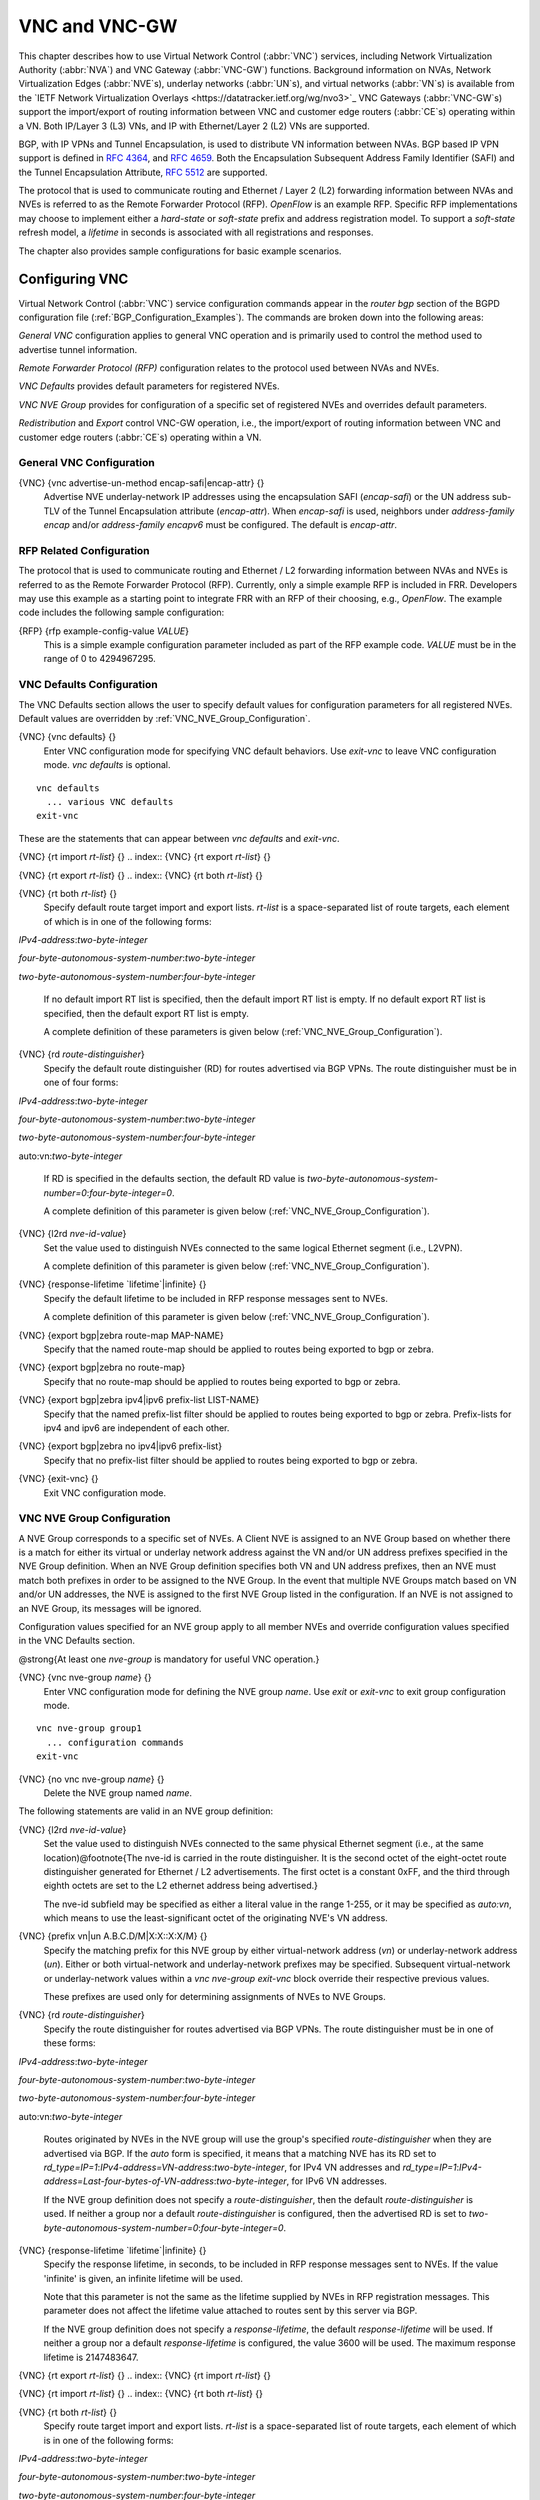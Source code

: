.. _VNC_and_VNC-GW:

**************
VNC and VNC-GW
**************

This chapter describes how to use
Virtual Network Control (:abbr:`VNC`) services,
including Network Virtualization Authority (:abbr:`NVA`) and
VNC Gateway (:abbr:`VNC-GW`) functions.
Background information on NVAs,
Network Virtualization Edges (:abbr:`NVE`s), underlay networks (:abbr:`UN`s),
and virtual networks (:abbr:`VN`s) is available from the
`IETF Network Virtualization Overlays <https://datatracker.ietf.org/wg/nvo3>`_
VNC Gateways (:abbr:`VNC-GW`s) support the import/export of routing
information between VNC and customer edge routers (:abbr:`CE`s)
operating within a VN.  Both IP/Layer 3 (L3) VNs, and IP with
Ethernet/Layer 2 (L2) VNs are supported.

BGP, with IP VPNs and Tunnel Encapsulation, is used to distribute VN
information between NVAs. BGP based IP VPN support is defined in
:rfc:`4364`, and
:rfc:`4659`. Both the Encapsulation Subsequent Address Family Identifier
(SAFI) and the Tunnel Encapsulation Attribute, :rfc:`5512` are supported.

The protocol that is used to communicate routing and Ethernet / Layer 2
(L2) forwarding information between NVAs and NVEs is referred to as the
Remote Forwarder Protocol (RFP). `OpenFlow` is an example
RFP.  Specific RFP implementations may choose to implement either a
`hard-state` or `soft-state` prefix and address registration
model.  To support a `soft-state` refresh model, a `lifetime`
in seconds is associated with all registrations and responses.

The chapter also provides sample configurations for basic example scenarios.

.. _Configuring_VNC:

Configuring VNC
===============

Virtual Network Control (:abbr:`VNC`) service configuration commands
appear in the `router bgp` section of the BGPD configuration file
(:ref:`BGP_Configuration_Examples`). The commands are broken down into
the following areas:

`General VNC` configuration applies to general VNC operation and is
primarily used to control the method used to advertise tunnel
information.

`Remote Forwarder Protocol (RFP)` configuration relates to the
protocol used between NVAs and NVEs.

`VNC Defaults` provides default parameters for registered NVEs.

`VNC NVE Group` provides for configuration of a specific set of
registered NVEs and overrides default parameters.

`Redistribution` and `Export` control VNC-GW operation, i.e.,
the  import/export of routing
information between VNC and customer edge routers (:abbr:`CE`s)
operating within a VN.

.. _General_VNC_Configuration:

General VNC Configuration
-------------------------

.. index:: {VNC} {vnc advertise-un-method encap-safi|encap-attr} {}

{VNC} {vnc advertise-un-method encap-safi|encap-attr} {}
  Advertise NVE underlay-network IP addresses using the encapsulation SAFI
  (`encap-safi`) or the UN address sub-TLV of the Tunnel Encapsulation attribute
  (`encap-attr`). When `encap-safi` is used, neighbors under
  `address-family encap` and/or `address-family encapv6` must be
  configured.  The default is `encap-attr`.

.. _RFP_Related_Configuration:

RFP Related Configuration
-------------------------

The protocol that is used to communicate routing and Ethernet / L2
forwarding information between NVAs and NVEs is referred to as the
Remote Forwarder Protocol (RFP).  Currently, only a simple example RFP
is included in FRR.  Developers may use this example as a starting
point to integrate FRR with an RFP of their choosing, e.g.,
`OpenFlow`.  The example code includes the following sample
configuration:

.. index:: {RFP} {rfp example-config-value `VALUE`}

{RFP} {rfp example-config-value `VALUE`}
  This is a simple example configuration parameter included as part of the
  RFP example code.  `VALUE` must be in the range of 0 to 4294967295.

.. _VNC_Defaults_Configuration:

VNC Defaults Configuration
--------------------------

The VNC Defaults section allows the user to specify default values for
configuration parameters for all registered NVEs.
Default values are overridden by :ref:`VNC_NVE_Group_Configuration`.

.. index:: {VNC} {vnc defaults} {}

{VNC} {vnc defaults} {}
  Enter VNC configuration mode for specifying VNC default behaviors.  Use
  `exit-vnc` to leave VNC configuration mode.  `vnc defaults` is optional.

::

    vnc defaults
      ... various VNC defaults
    exit-vnc


These are the statements that can appear between `vnc defaults`
and `exit-vnc`.

.. index:: {VNC} {rt import `rt-list`} {}

{VNC} {rt import `rt-list`} {}
.. index:: {VNC} {rt export `rt-list`} {}

{VNC} {rt export `rt-list`} {}
.. index:: {VNC} {rt both `rt-list`} {}

{VNC} {rt both `rt-list`} {}
      Specify default route target import and export lists.  `rt-list` is a
      space-separated list of route targets, each element of which is
      in one of the following forms:


`IPv4-address`:`two-byte-integer`

`four-byte-autonomous-system-number`:`two-byte-integer`

`two-byte-autonomous-system-number`:`four-byte-integer`

      If no default import RT list is specified, then the default import RT
      list is empty.
      If no default export RT list is specified, then the default export RT
      list is empty.

      A complete definition of these parameters is
      given below (:ref:`VNC_NVE_Group_Configuration`).

.. index:: {VNC} {rd `route-distinguisher`}

{VNC} {rd `route-distinguisher`}
      Specify the default route distinguisher (RD) for routes advertised via BGP
      VPNs.  The route distinguisher must be in one of four forms:


`IPv4-address`:`two-byte-integer`

`four-byte-autonomous-system-number`:`two-byte-integer`

`two-byte-autonomous-system-number`:`four-byte-integer`

auto:vn:`two-byte-integer`

      If RD is specified in the defaults section, the default RD
      value is `two-byte-autonomous-system-number=0`:`four-byte-integer=0`.

      A complete definition of this parameter is
      given below (:ref:`VNC_NVE_Group_Configuration`).

.. index:: {VNC} {l2rd `nve-id-value`}

{VNC} {l2rd `nve-id-value`}
      Set the value used to distinguish NVEs connected to the same logical
      Ethernet segment (i.e., L2VPN).

      A complete definition of this parameter is
      given below (:ref:`VNC_NVE_Group_Configuration`).

.. index:: {VNC} {response-lifetime `lifetime`|infinite} {}

{VNC} {response-lifetime `lifetime`|infinite} {}
      Specify the default lifetime to be included in RFP
      response messages sent to NVEs.

      A complete definition of this parameter is
      given below (:ref:`VNC_NVE_Group_Configuration`).

.. index:: {VNC} {export bgp|zebra route-map MAP-NAME}

{VNC} {export bgp|zebra route-map MAP-NAME}
      Specify that the named route-map should be applied to routes
      being exported to bgp or zebra.

.. index:: {VNC} {export bgp|zebra no route-map}

{VNC} {export bgp|zebra no route-map}
      Specify that no route-map should be applied to routes
      being exported to bgp or zebra.

.. index:: {VNC} {export bgp|zebra ipv4|ipv6 prefix-list LIST-NAME}

{VNC} {export bgp|zebra ipv4|ipv6 prefix-list LIST-NAME}
      Specify that the named prefix-list filter should be applied to
      routes being exported to bgp or zebra.
      Prefix-lists for ipv4 and ipv6 are independent of each other.

.. index:: {VNC} {export bgp|zebra no ipv4|ipv6 prefix-list}

{VNC} {export bgp|zebra no ipv4|ipv6 prefix-list}
      Specify that no prefix-list filter should be applied to
      routes being exported to bgp or zebra.

.. index:: {VNC} {exit-vnc} {}

{VNC} {exit-vnc} {}
      Exit VNC configuration mode.

.. _VNC_NVE_Group_Configuration:

VNC NVE Group Configuration
---------------------------

A NVE Group corresponds to a specific set of NVEs.  A Client NVE is
assigned to an NVE Group based on whether there is a match for either
its virtual or underlay network address against the VN and/or UN address
prefixes specified in the NVE Group definition.  When an NVE Group
definition specifies both VN and UN address prefixes, then an NVE must
match both prefixes in order to be assigned to the NVE Group.  In the
event that multiple NVE Groups match based on VN and/or UN addresses,
the NVE is assigned to the first NVE Group listed in the configuration.
If an NVE is not assigned to an NVE Group, its messages will be ignored.

Configuration values specified for an NVE group apply to all
member NVEs and override configuration values specified in the VNC
Defaults section.

@strong{At least one `nve-group` is mandatory for useful VNC
operation.}

.. index:: {VNC} {vnc nve-group `name`} {}

{VNC} {vnc nve-group `name`} {}
  Enter VNC configuration mode for defining the NVE group `name`.
  Use `exit` or `exit-vnc` to exit group configuration mode.

::

    vnc nve-group group1
      ... configuration commands
    exit-vnc


.. index:: {VNC} {no vnc nve-group `name`} {}

{VNC} {no vnc nve-group `name`} {}
  Delete the NVE group named `name`.

The following statements are valid in an NVE group definition:

.. index:: {VNC} {l2rd `nve-id-value`}

{VNC} {l2rd `nve-id-value`}
  Set the value used to distinguish NVEs connected to the same physical
  Ethernet segment (i.e., at the same location)@footnote{The nve-id is
  carried in the route
  distinguisher.  It is the second octet of the eight-octet route
  distinguisher generated for Ethernet / L2 advertisements.
  The first octet is a constant 0xFF, and the third through eighth
  octets are set to the L2 ethernet address being advertised.}

  The nve-id subfield may be specified as either a literal value
  in the range 1-255, or it may be specified as `auto:vn`, which
  means to use the least-significant octet of the originating
  NVE's VN address.

.. index:: {VNC} {prefix vn|un A.B.C.D/M|X:X::X:X/M} {}

{VNC} {prefix vn|un A.B.C.D/M|X:X::X:X/M} {}
  .. _prefix:

  Specify the matching prefix for this NVE group by either virtual-network address
  (`vn`) or underlay-network address (`un`). Either or both virtual-network
  and underlay-network prefixes may be specified.  Subsequent virtual-network or
  underlay-network values within a `vnc nve-group` `exit-vnc`
  block override their respective previous values.

  These prefixes are used only for determining assignments of NVEs
  to NVE Groups.

.. index:: {VNC} {rd `route-distinguisher`}

{VNC} {rd `route-distinguisher`}
  Specify the route distinguisher for routes advertised via BGP
  VPNs.  The route distinguisher must be in one of these forms:


`IPv4-address`:`two-byte-integer`

`four-byte-autonomous-system-number`:`two-byte-integer`

`two-byte-autonomous-system-number`:`four-byte-integer`

auto:vn:`two-byte-integer`

  Routes originated by NVEs in the NVE group will use
  the group's specified `route-distinguisher` when they are
  advertised via BGP.
  If the `auto` form is specified, it means that a matching NVE has
  its RD set to
  `rd_type=IP=1`:`IPv4-address=VN-address`:`two-byte-integer`,
  for IPv4 VN addresses and
  `rd_type=IP=1`:`IPv4-address=Last-four-bytes-of-VN-address`:`two-byte-integer`,
  for IPv6 VN addresses.

  If the NVE group definition does not specify a `route-distinguisher`,
  then the default `route-distinguisher` is used.
  If neither a group nor a default `route-distinguisher` is
  configured, then the advertised RD is set to
  `two-byte-autonomous-system-number=0`:`four-byte-integer=0`.

.. index:: {VNC} {response-lifetime `lifetime`|infinite} {}

{VNC} {response-lifetime `lifetime`|infinite} {}
  Specify the response lifetime, in seconds, to be included in RFP
  response messages sent to NVEs.  If the value
  'infinite' is given, an infinite lifetime will be used.

  Note that this parameter is not the same as the lifetime supplied by
  NVEs in RFP registration messages. This parameter does not affect
  the lifetime value attached to routes sent by this server via BGP.

  If the NVE group definition does not specify a `response-lifetime`,
  the default `response-lifetime` will be used.
  If neither a group nor a default `response-lifetime` is configured,
  the value 3600 will be used.  The maximum response lifetime is 2147483647.

.. index:: {VNC} {rt export `rt-list`} {}

{VNC} {rt export `rt-list`} {}
.. index:: {VNC} {rt import `rt-list`} {}

{VNC} {rt import `rt-list`} {}
.. index:: {VNC} {rt both `rt-list`} {}

{VNC} {rt both `rt-list`} {}
      Specify route target import and export lists.  `rt-list` is a
      space-separated list of route targets, each element of which is
      in one of the following forms:


`IPv4-address`:`two-byte-integer`

`four-byte-autonomous-system-number`:`two-byte-integer`

`two-byte-autonomous-system-number`:`four-byte-integer`

      The first form, `rt export`, specifies an `export rt-list`.
      The `export rt-list` will be attached to routes originated by
      NVEs in the NVE group when they are advertised via BGP.
      If the NVE group definition does not specify an `export rt-list`,
      then the default `export rt-list` is used.
      If neither a group nor a default `export rt-list` is configured,
      then no RT list will be sent; in turn, these routes will probably
      not be processed
      by receiving NVAs.

      The second form, `rt import` specifies an `import rt-list`,
      which is a filter for incoming routes.
      In order to be made available to NVEs in the group,
      incoming BGP VPN and @w{ENCAP} @w{SAFI} (when `vnc advertise-un-method encap-safi` is set) routes must have
      RT lists that have at least one route target in common with the
      group's `import rt-list`.

      If the NVE group definition does not specify an import filter,
      then the default `import rt-list` is used.
      If neither a group nor a default `import rt-list` is configured,
      there can be no RT intersections when receiving BGP routes and
      therefore no incoming BGP routes will be processed for the group.

      The third, `rt both`, is a shorthand way of specifying both
      lists simultaneously, and is equivalent to `rt export `rt-list``
      followed by `rt import `rt-list``.

.. index:: {VNC} {export bgp|zebra route-map MAP-NAME}

{VNC} {export bgp|zebra route-map MAP-NAME}
      Specify that the named route-map should be applied to routes
      being exported to bgp or zebra.
      This paramter is used in conjunction with
      :ref:`Configuring_Export_of_Routes_to_Other_Routing_Protocols`.
      This item is optional.

.. index:: {VNC} {export bgp|zebra no route-map}

{VNC} {export bgp|zebra no route-map}
      Specify that no route-map should be applied to routes
      being exported to bgp or zebra.
      This paramter is used in conjunction with
      :ref:`Configuring_Export_of_Routes_to_Other_Routing_Protocols`.
      This item is optional.

.. index:: {VNC} {export bgp|zebra ipv4|ipv6 prefix-list LIST-NAME}

{VNC} {export bgp|zebra ipv4|ipv6 prefix-list LIST-NAME}
      Specify that the named prefix-list filter should be applied to
      routes being exported to bgp or zebra.
      Prefix-lists for ipv4 and ipv6 are independent of each other.
      This paramter is used in conjunction with
      :ref:`Configuring_Export_of_Routes_to_Other_Routing_Protocols`.
      This item is optional.

.. index:: {VNC} {export bgp|zebra no ipv4|ipv6 prefix-list}

{VNC} {export bgp|zebra no ipv4|ipv6 prefix-list}
      Specify that no prefix-list filter should be applied to
      routes being exported to bgp or zebra.
      This paramter is used in conjunction with
      :ref:`Configuring_Export_of_Routes_to_Other_Routing_Protocols`.
      This item is optional.

.. _VNC_L2_Group_Configuration:

VNC L2 Group Configuration
--------------------------

The route targets advertised with prefixes and addresses registered by
an NVE are determined based on the NVE's associated VNC NVE Group
Configuration, :ref:`VNC_NVE_Group_Configuration`.  Layer 2 (L2) Groups
are used to override the route targets for an NVE's Ethernet
registrations based on the Logical Network Identifier and label value.
A Logical Network Identifier is used to uniquely identify a logical
Ethernet segment and is conceptually similar to the Ethernet Segment
Identifier defined in :rfc:`7432`.  Both
the Logical Network Identifier and Label are passed to VNC via RFP
prefix and address registration.

Note that a corresponding NVE group configuration must be present, and
that other NVE associated configuration information, notably RD, is
not impacted by L2 Group Configuration.

.. index:: {VNC} {vnc l2-group `name`} {}

{VNC} {vnc l2-group `name`} {}
  Enter VNC configuration mode for defining the L2 group `name`.
  Use `exit` or `exit-vnc` to exit group configuration mode.

::

    vnc l2-group group1
      ... configuration commands
    exit-vnc


.. index:: {VNC} {no vnc l2-group `name`} {}

{VNC} {no vnc l2-group `name`} {}
  Delete the L2 group named `name`.

The following statements are valid in a L2 group definition:

.. index:: {VNC} {logical-network-id `VALUE`}

{VNC} {logical-network-id `VALUE`}
  Define the Logical Network Identifier with a value in the range of
  0-4294967295 that identifies the logical Ethernet segment.

.. index:: {VNC} {labels `label-list`}

{VNC} {labels `label-list`}
.. index:: {VNC} {no labels `label-list`}

{VNC} {no labels `label-list`}
    Add or remove labels associated with the group.  `label-list` is a
    space separated list of label values in the range of 0-1048575.

.. index:: {VNC} {rt import `rt-target`} {}

{VNC} {rt import `rt-target`} {}
.. index:: {VNC} {rt export `rt-target`} {}

{VNC} {rt export `rt-target`} {}
.. index:: {VNC} {rt both `rt-target`} {}

{VNC} {rt both `rt-target`} {}
        Specify the route target import and export value associated with the
        group. A complete definition of these parameters is given above,
        :ref:`VNC_NVE_Group_Configuration`.

.. _Configuring_Redistribution_of_Routes_from_Other_Routing_Protocols:

Configuring Redistribution of Routes from Other Routing Protocols
-----------------------------------------------------------------

Routes from other protocols (including BGP) can be provided to VNC (both
for RFP and for redistribution via BGP)
from three sources: the zebra kernel routing process;
directly from the main (default) unicast BGP RIB; or directly
from a designated BGP unicast exterior routing RIB instance.

The protocol named in the `vnc redistribute` command indicates
the route source:
`bgp-direct` routes come directly from the main (default)
unicast BGP RIB and are available for RFP and are redistributed via BGP;
`bgp-direct-to-nve-groups` routes come directly from a designated
BGP unicast routing RIB and are made available only to RFP;
and routes from other protocols come from the zebra kernel
routing process.
Note that the zebra process does not need to be active if
only `bgp-direct` or `bgp-direct-to-nve-groups` routes are used.

`zebra` routes
^^^^^^^^^^^^^^

Routes originating from protocols other than BGP must be obtained
via the zebra routing process.
Redistribution of these routes into VNC does not support policy mechanisms
such as prefix-lists or route-maps.

`bgp-direct` routes
^^^^^^^^^^^^^^^^^^^

`bgp-direct` redistribution supports policy via
prefix lists and route-maps. This policy is applied to incoming
original unicast routes before the redistribution translations
(described below) are performed.

Redistribution of `bgp-direct` routes is performed in one of three
possible modes: `plain`, `nve-group`, or `resolve-nve`.
The default mode is `plain`.
These modes indicate the kind of translations applied to routes before
they are added to the VNC RIB.

In `plain` mode, the route's next hop is unchanged and the RD is set
based on the next hop.
For `bgp-direct` redistribution, the following translations are performed:

*
  The VN address is set to the original unicast route's next hop address.
*
  The UN address is NOT set. (VN->UN mapping will occur via
  ENCAP route or attribute, based on `vnc advertise-un-method`
  setting, generated by the RFP registration of the actual NVE)
*
  The RD is set to as if auto:vn:0 were specified (i.e.,
  `rd_type=IP=1`:`IPv4-address=VN-address`:`two-byte-integer=0`)
*
  The RT list is included in the extended community list copied from the
  original unicast route (i.e., it must be set in the original unicast route).

In `nve-group` mode, routes are registered with VNC as
if they came from an NVE in the nve-group designated in the
`vnc redistribute nve-group` command. The following
translations are performed:

*
  The next hop/VN address is set to the VN prefix configured for the
  redistribute nve-group.
*
  The UN address is set to the UN prefix configured for the
  redistribute nve-group.
*
  The RD is set to the RD configured for the redistribute nve-group.
*
  The RT list is set to the RT list configured for the redistribute nve-group.
  If `bgp-direct` routes are being redistributed,
  any extended communities present in the original unicast route
  will also be included.

In `resolve-nve` mode, the next hop of the original BGP route is
typically the address of an NVE connected router (CE) connected by one or
more NVEs.
Each of the connected NVEs will register, via RFP, a VNC host route
to the CE.
This mode may be though of as a mechanism to proxy RFP registrations
of BGP unicast routes on behalf of registering NVEs.

Multiple copies of the BGP route, one per matching NVE host route, will be
added to VNC.
In other words, for a given BGP unicast route, each instance of a
RFP-registered host route to the unicast route's next hop will result
in an instance of an imported VNC route.
Each such imported VNC route will have a prefix equal to the original
BGP unicast route's prefix, and a next hop equal to the next hop of the
matching RFP-registered host route.
If there is no RFP-registered host route to the next hop of the BGP unicast
route, no corresponding VNC route will be imported.

The following translations are applied:

*
  The Next Hop is set to the next hop of the NVE route (i.e., the
  VN address of the NVE).

*
  The extended community list in the new route is set to the
  union of:

  *
    Any extended communities in the original BGP route
  *
    Any extended communities in the NVE route
  *
    An added route-origin extended community with the next hop of the
    original BGP route
    is added to the new route.
    The value of the local administrator field defaults 5226 but may
    be configured by the user via the `roo-ec-local-admin` parameter.

*
  The Tunnel Encapsulation attribute is set to the value of the Tunnel
  Encapsulation attribute of the NVE route, if any.


`bgp-direct-to-nve-groups` routes
^^^^^^^^^^^^^^^^^^^^^^^^^^^^^^^^^

Unicast routes from the main or a designated instance of BGP
may be redistributed to VNC as bgp-direct-to-nve-groups routes. These
routes are NOT announced via BGP,
but they are made available for local RFP lookup in response to
queries from NVEs.

A non-main/default BGP instance is configured using the
`bgp multiple-instance` and `router bgp AS view NAME`
commands as described elsewhere in this document.

In order for a route in the unicast BGP RIB to be made
available to a querying NVE, there must already be, available to
that NVE, an (interior) VNC route matching the next hop address
of the unicast route.
When the unicast route is provided to the NVE, its next hop
is replaced by the next hop of the corresponding
NVE. If there are multiple longest-prefix-match VNC routes,
the unicast route will be replicated for each.

There is currently no policy (prefix-list or route-map) support
for `bgp-direct-to-nve-groups` routes.

Redistribution Command Syntax
^^^^^^^^^^^^^^^^^^^^^^^^^^^^^

.. index:: {VNC} {vnc redistribute ipv4|ipv6 bgp|bgp-direct|ipv6 bgp-direct-to-nve-groups|connected|kernel|ospf|rip|static} {}

{VNC} {vnc redistribute ipv4|ipv6 bgp|bgp-direct|ipv6 bgp-direct-to-nve-groups|connected|kernel|ospf|rip|static} {}
.. index:: {VNC} {vnc redistribute ipv4|ipv6 bgp-direct-to-nve-groups view `VIEWNAME`} {}

{VNC} {vnc redistribute ipv4|ipv6 bgp-direct-to-nve-groups view `VIEWNAME`} {}
.. index:: {VNC} {no vnc redistribute ipv4|ipv6 bgp|bgp-direct|bgp-direct-to-nve-groups|connected|kernel|ospf|rip|static} {}

{VNC} {no vnc redistribute ipv4|ipv6 bgp|bgp-direct|bgp-direct-to-nve-groups|connected|kernel|ospf|rip|static} {}
      Import (or do not import) prefixes from another routing
      protocols. Specify both the address family to import (`ipv4` or
      `ipv6`) and the protocol (`bgp`, `bgp-direct`,
      `bgp-direct-to-nve-groups`, `connected`,
      `kernel`, `ospf`, `rip`, or `static`).  Repeat
      this statement as needed for each combination of address family and
      routing protocol.
      Prefixes from protocol `bgp-direct` are imported from unicast BGP
      in the same bgpd process.
      Prefixes from all other protocols (including `bgp`) are imported
      via the `zebra` kernel routing process.

.. index:: {VNC} {vnc redistribute mode plain|nve-group|resolve-nve}

{VNC} {vnc redistribute mode plain|nve-group|resolve-nve}
      Redistribute routes from other protocols into VNC using the
      specified mode.
      Not all combinations of modes and protocols are supported.

.. index:: {VNC} {vnc redistribute nve-group `group-name`} {}

{VNC} {vnc redistribute nve-group `group-name`} {}
.. index:: {VNC} {no vnc redistribute nve-group `group-name`} {}

{VNC} {no vnc redistribute nve-group `group-name`} {}
        When using `nve-group` mode,
        assign (or do not assign) the NVE group `group-name` to routes
        redistributed from another routing protocol.  `group-name`
        must be configured using `vnc nve-group`.

        The VN and UN prefixes of the nve-group must both be configured,
        and each prefix must be specified as a full-length (/32 for IPv4,
        /128 for IPv6) prefix.

.. index:: {VNC} {vnc redistribute lifetime `lifetime`|infinite} {}

{VNC} {vnc redistribute lifetime `lifetime`|infinite} {}
        Assign a registration lifetime, either `lifetime` seconds or
        `infinite`, to prefixes redistributed from other routing
        protocols as if they had been received via RFP registration messages
        from an NVE.  `lifetime` can be any integer between 1 and
        4294967295, inclusive.

.. index:: {VNC} {vnc redistribute resolve-nve roo-ec-local-admin `0-65536`}

{VNC} {vnc redistribute resolve-nve roo-ec-local-admin `0-65536`}
        Assign a value to the local-administrator subfield used in the
        Route Origin extended community that is assigned to routes exported
        under the `resolve-nve` mode. The default value is `5226`.

      The following four `prefix-list` and `route-map` commands
      may be specified in the context of an nve-group or not.
      If they are specified in the context of an nve-group, they
      apply only if the redistribution mode is `nve-group`,
      and then only for routes being redistributed from
      `bgp-direct`.
      If they are specified outside the context of an nve-group, then
      they apply only for redistribution modes `plain` and `resolve-nve`,
      and then only for routes being redistributed from `bgp-direct`.

.. index:: {VNC} {vnc redistribute bgp-direct (ipv4|ipv6) prefix-list `LIST-NAME`}

{VNC} {vnc redistribute bgp-direct (ipv4|ipv6) prefix-list `LIST-NAME`}
        When redistributing `bgp-direct` routes,
        specifies that the named prefix-list should be applied.

.. index:: {VNC} {vnc redistribute bgp-direct no (ipv4|ipv6) prefix-list}

{VNC} {vnc redistribute bgp-direct no (ipv4|ipv6) prefix-list}
        When redistributing `bgp-direct` routes,
        specifies that no prefix-list should be applied.

.. index:: {VNC} {vnc redistribute bgp-direct route-map  `MAP-NAME`}

{VNC} {vnc redistribute bgp-direct route-map  `MAP-NAME`}
        When redistributing `bgp-direct` routes,
        specifies that the named route-map should be applied.

.. index:: {VNC} {vnc redistribute bgp-direct no route-map}

{VNC} {vnc redistribute bgp-direct no route-map}
        When redistributing `bgp-direct` routes,
        specifies that no route-map should be applied.

.. _Configuring_Export_of_Routes_to_Other_Routing_Protocols:

Configuring Export of Routes to Other Routing Protocols
-------------------------------------------------------

Routes from VNC (both for RFP and for redistribution via BGP) can be
provided to other protocols, either via zebra or directly to BGP.

It is important to note that when exporting routes to other protocols,
the downstream protocol must also be configured to import the routes.
For example, when VNC routes are exported to unicast BGP, the BGP
configuration must include a corresponding `redistribute vnc-direct`
statement.

.. index:: {VNC} {export bgp|zebra mode none|group-nve|registering-nve|ce}

{VNC} {export bgp|zebra mode none|group-nve|registering-nve|ce}
  Specify how routes should be exported to bgp or zebra.
  If the mode is `none`, routes are not exported.
  If the mode is `group-nve`, routes are exported according
  to nve-group or vrf-policy group configuration (:ref:`VNC_NVE_Group_Configuration`): if a group is configured to
  allow export, then each prefix visible to the group is exported
  with next hops set to the currently-registered NVEs.
  If the mode is `registering-nve`, then all VNC routes are
  exported with their original next hops.
  If the mode is `ce`, only VNC routes that have an NVE connected CE Router
  encoded in a Route Origin Extended Community are exported.
  This extended community must have an administrative value that
  matches the configured `roo-ec-local-admin` value.
  The next hop of the exported route is set to the encoded
  NVE connected CE Router.

  The default for both bgp and zebra is mode `none`.

.. index:: {VNC} {vnc export bgp|zebra group-nve group `group-name`}

{VNC} {vnc export bgp|zebra group-nve group `group-name`}
.. index:: {VNC} {vnc export bgp|zebra group-nve no group `group-name`}

{VNC} {vnc export bgp|zebra group-nve no group `group-name`}
    When export mode is `group-nve`,
    export (or do not export) prefixes from the specified nve-group or
    vrf-policy group
    to unicast BGP or to zebra.
    Repeat this statement as needed for each nve-group to be exported.
    Each VNC prefix that is exported will result in N exported routes to the
    prefix, each with a next hop corresponding to one of the N NVEs currently
    associated with the nve-group.

.. index:: {VNC} export bgp|zebra ipv4|ipv6 prefix-list LIST-NAME

{VNC} export bgp|zebra ipv4|ipv6 prefix-list LIST-NAME
    When export mode is `ce` or `registering-nve`,
    specifies that the named prefix-list should be applied to routes
    being exported to bgp or zebra.
    Prefix-lists for ipv4 and ipv6 are independent of each other.

.. index:: {VNC} export bgp|zebra no ipv4|ipv6 prefix-list

{VNC} export bgp|zebra no ipv4|ipv6 prefix-list
    When export mode is `ce` or `registering-nve`,
    specifies that no prefix-list should be applied to routes
    being exported to bgp or zebra.

.. index:: {VNC} export bgp|zebra route-map MAP-NAME

{VNC} export bgp|zebra route-map MAP-NAME
    When export mode is `ce` or `registering-nve`,
    specifies that the named route-map should be applied to routes
    being exported to bgp or zebra.

.. index:: {VNC} export bgp|zebra no route-map

{VNC} export bgp|zebra no route-map
    When export mode is `ce` or `registering-nve`,
    specifies that no route-map should be applied to routes
    being exported to bgp or zebra.

  When the export mode is `group-nve`, policy for exported
  routes is specified per-NVE-group or vrf-policy group inside a `nve-group` `RFG-NAME` block
  via the following commands(:ref:`VNC_NVE_Group_Configuration`):

.. index:: {VNC} {export bgp|zebra route-map MAP-NAME}

{VNC} {export bgp|zebra route-map MAP-NAME}
    This command is valid inside a `nve-group` `RFG-NAME` block.
    It specifies that the named route-map should be applied to routes
    being exported to bgp or zebra.

.. index:: {VNC} {export bgp|zebra no route-map}

{VNC} {export bgp|zebra no route-map}
    This command is valid inside a `nve-group` `RFG-NAME` block.
    It specifies that no route-map should be applied to routes
    being exported to bgp or zebra.

.. index:: {VNC} {export bgp|zebra ipv4|ipv6 prefix-list LIST-NAME}

{VNC} {export bgp|zebra ipv4|ipv6 prefix-list LIST-NAME}
    This command is valid inside a `nve-group` `RFG-NAME` block.
    It specifies that the named prefix-list filter should be applied to
    routes being exported to bgp or zebra.
    Prefix-lists for ipv4 and ipv6 are independent of each other.

.. index:: {VNC} {export bgp|zebra no ipv4|ipv6 prefix-list}

{VNC} {export bgp|zebra no ipv4|ipv6 prefix-list}
    This command is valid inside a `nve-group` `RFG-NAME` block.
    It specifies that no prefix-list filter should be applied to
    routes being exported to bgp or zebra.

.. _Manual_Address_Control:

Manual Address Control
======================

The commands in this section can be used to augment normal dynamic VNC.
The `add vnc` commands can be used to manually add IP prefix or
Ethernet MAC address forwarding information.  The `clear vnc`
commands can be used to remove manually and dynamically added
information.

.. index:: {Command} {add vnc prefix (A.B.C.D/M|X:X::X:X/M) vn (A.B.C.D|X:X::X:X) un (A.B.C.D|X:X::X:X) [cost (0-255)] [lifetime (infinite|(1-4294967295))] [local-next-hop (A.B.C.D|X:X::X:X) [local-cost (0-255)]]} {}

{Command} {add vnc prefix (A.B.C.D/M|X:X::X:X/M) vn (A.B.C.D|X:X::X:X) un (A.B.C.D|X:X::X:X) [cost (0-255)] [lifetime (infinite|(1-4294967295))] [local-next-hop (A.B.C.D|X:X::X:X) [local-cost (0-255)]]} {}
  Register an IP prefix on behalf of the NVE identified by the VN and UN
  addresses.  The `cost` parameter provides the administrative
  preference of the forwarding information for remote advertisement.  If
  omitted, it defaults to 255 (lowest preference).  The `lifetime`
  parameter identifies the period, in seconds, that the information
  remains valid.  If omitted, it defaults to `infinite`.  The optional
  `local-next-hop` parameter is used to configure a nexthop to be
  used by an NVE to reach the prefix via a locally connected CE router.
  This information remains local to the NVA, i.e., not passed to other
  NVAs, and is only passed to registered NVEs. When specified, it is also
  possible to provide a `local-cost` parameter to provide a
  forwarding preference.  If omitted, it defaults to 255 (lowest
  preference).

.. index:: {Command} {add vnc mac xx:xx:xx:xx:xx:xx virtual-network-identifier (1-4294967295) vn (A.B.C.D|X:X::X:X) un (A.B.C.D|X:X::X:X) [prefix (A.B.C.D/M|X:X::X:X/M)] [cost (0-255)] [lifetime (infinite|(1-4294967295))]} {}

{Command} {add vnc mac xx:xx:xx:xx:xx:xx virtual-network-identifier (1-4294967295) vn (A.B.C.D|X:X::X:X) un (A.B.C.D|X:X::X:X) [prefix (A.B.C.D/M|X:X::X:X/M)] [cost (0-255)] [lifetime (infinite|(1-4294967295))]} {}
  Register a MAC address for a logical Ethernet (L2VPN) on behalf of the
  NVE identified by the VN and UN addresses.
  The optional `prefix` parameter is to support enable IP address
  mediation for the given prefix.   The `cost` parameter provides the administrative
  preference of the forwarding information.  If omitted, it defaults to
  255.  The `lifetime` parameter identifies the period, in seconds,
  that the information remains valid.  If omitted, it defaults to
  `infinite`.

.. index:: {Command} {clear vnc prefix (*|A.B.C.D/M|X:X::X:X/M) (*|[(vn|un) (A.B.C.D|X:X::X:X|*) [(un|vn) (A.B.C.D|X:X::X:X|*)] [mac xx:xx:xx:xx:xx:xx] [local-next-hop (A.B.C.D|X:X::X:X)])} {}

{Command} {clear vnc prefix (*|A.B.C.D/M|X:X::X:X/M) (*|[(vn|un) (A.B.C.D|X:X::X:X|*) [(un|vn) (A.B.C.D|X:X::X:X|*)] [mac xx:xx:xx:xx:xx:xx] [local-next-hop (A.B.C.D|X:X::X:X)])} {}
  Delete the information identified by prefix, VN address, and UN address.
  Any or all of these parameters may be wilcarded to (potentially) match
  more than one registration.
  The optional `mac` parameter specifies a layer-2 MAC address
  that must match the registration(s) to be deleted.
  The optional `local-next-hop` parameter is used to
  delete specific local nexthop information.

.. index:: {Command} {clear vnc mac (*|xx:xx:xx:xx:xx:xx) virtual-network-identifier (*|(1-4294967295)) (*|[(vn|un) (A.B.C.D|X:X::X:X|*) [(un|vn) (A.B.C.D|X:X::X:X|*)] [prefix (*|A.B.C.D/M|X:X::X:X/M)])} {}

{Command} {clear vnc mac (*|xx:xx:xx:xx:xx:xx) virtual-network-identifier (*|(1-4294967295)) (*|[(vn|un) (A.B.C.D|X:X::X:X|*) [(un|vn) (A.B.C.D|X:X::X:X|*)] [prefix (*|A.B.C.D/M|X:X::X:X/M)])} {}
  Delete mac forwarding information.
  Any or all of these parameters may be wilcarded to (potentially) match
  more than one registration.
  The default value for the `prefix` parameter is the wildcard value `*`.

.. index:: {Command} {clear vnc nve (*|((vn|un) (A.B.C.D|X:X::X:X) [(un|vn) (A.B.C.D|X:X::X:X)])) } {}

{Command} {clear vnc nve (*|((vn|un) (A.B.C.D|X:X::X:X) [(un|vn) (A.B.C.D|X:X::X:X)])) } {}
  Delete prefixes associated with the NVE specified by the given VN and UN
  addresses.
  It is permissible to specify only one of VN or UN, in which case
  any matching registration will be deleted.
  It is also permissible to specify `*` in lieu of any VN or UN
  address, in which case all registrations will match.

.. _Other_VNC-Related_Commands:

Other VNC-Related Commands
==========================

Note: VNC-Related configuration can be obtained via the `show running-configuration` command when in `enable` mode.

The following commands are used to clear and display
Virtual Network Control related information:

.. index:: {COMMAND} {clear vnc counters} {}

{COMMAND} {clear vnc counters} {}
  Reset the counter values stored by the NVA. Counter
  values can be seen using the `show vnc` commands listed above. This
  command is only available in `enable` mode.

.. index:: {Command} {show vnc summary} {}

{Command} {show vnc summary} {}
  Print counter values and other general information
  about the NVA. Counter values can be reset
  using the `clear vnc counters` command listed below.

.. index:: {Command} {show vnc nves} {}

{Command} {show vnc nves} {}
.. index:: {Command} {show vnc nves vn|un `address`} {}

{Command} {show vnc nves vn|un `address`} {}
    Display the NVA's current clients. Specifying `address`
    limits the output to the NVEs whose addresses match `address`.
    The time since the NVA last communicated with the NVE, per-NVE
    summary counters and each NVE's addresses will be displayed.

.. index:: {Command} {show vnc queries} {}

{Command} {show vnc queries} {}
.. index:: {Command} {show vnc queries `prefix`} {}

{Command} {show vnc queries `prefix`} {}
      Display active Query information.  Queries remain valid for the default
      Response Lifetime (:ref:`VNC_Defaults_Configuration`) or NVE-group
      Response Lifetime (:ref:`VNC_NVE_Group_Configuration`).  Specifying
      `prefix` limits the output to Query Targets that fall within
      `prefix`.

      Query information is provided for each querying NVE, and includes the
      Query Target and the time remaining before the information is removed.

.. index:: {Command} {show vnc registrations [all|local|remote|holddown|imported]} {}

{Command} {show vnc registrations [all|local|remote|holddown|imported]} {}
.. index:: {Command} {show vnc registrations [all|local|remote|holddown|imported] `prefix`} {}

{Command} {show vnc registrations [all|local|remote|holddown|imported] `prefix`} {}
        Display local, remote, holddown, and/or imported registration information.
        Local registrations are routes received via RFP, which are present in the
        NVA Registrations Cache.
        Remote registrations are routes received via BGP (VPN SAFIs), which
        are present in the NVE-group import tables.
        Holddown registrations are local and remote routes that have been
        withdrawn but whose holddown timeouts have not yet elapsed.
        Imported information represents routes that are imported into NVA and
        are made available to querying NVEs.  Depending on configuration,
        imported routes may also be advertised via BGP.
        Specifying `prefix` limits the output to the registered prefixes that
        fall within `prefix`.

        Registration information includes the registered prefix, the registering
        NVE addresses, the registered administrative cost, the registration
        lifetime and the time since the information was registered or, in the
        case of Holddown registrations, the amount of time remaining before the
        information is removed.

.. index:: {Command} {show vnc responses [active|removed]} {}

{Command} {show vnc responses [active|removed]} {}
.. index:: {Command} {show vnc responses [active|removed] `prefix`} {}

{Command} {show vnc responses [active|removed] `prefix`} {}
          Display all, active and/or removed response information which are
          present in the NVA Responses Cache. Responses remain valid for the
          default Response Lifetime (:ref:`VNC_Defaults_Configuration`) or
          NVE-group Response Lifetime (:ref:`VNC_NVE_Group_Configuration`.)
          When Removal Responses are enabled (:ref:`General_VNC_Configuration`),
          such responses are listed for the Response Lifetime.  Specifying
          `prefix` limits the output to the addresses that fall within
          `prefix`.

          Response information is provided for each querying NVE, and includes
          the response prefix, the prefix-associated registering NVE addresses,
          the administrative cost, the provided response lifetime and the time
          remaining before the information is to be removed or will become inactive.

.. index:: {Command} {show memory vnc} {}

{Command} {show memory vnc} {}
          Print the number of memory items allocated by the NVA.

.. _Example_VNC_and_VNC-GW_Configurations:

Example VNC and VNC-GW Configurations
=====================================


